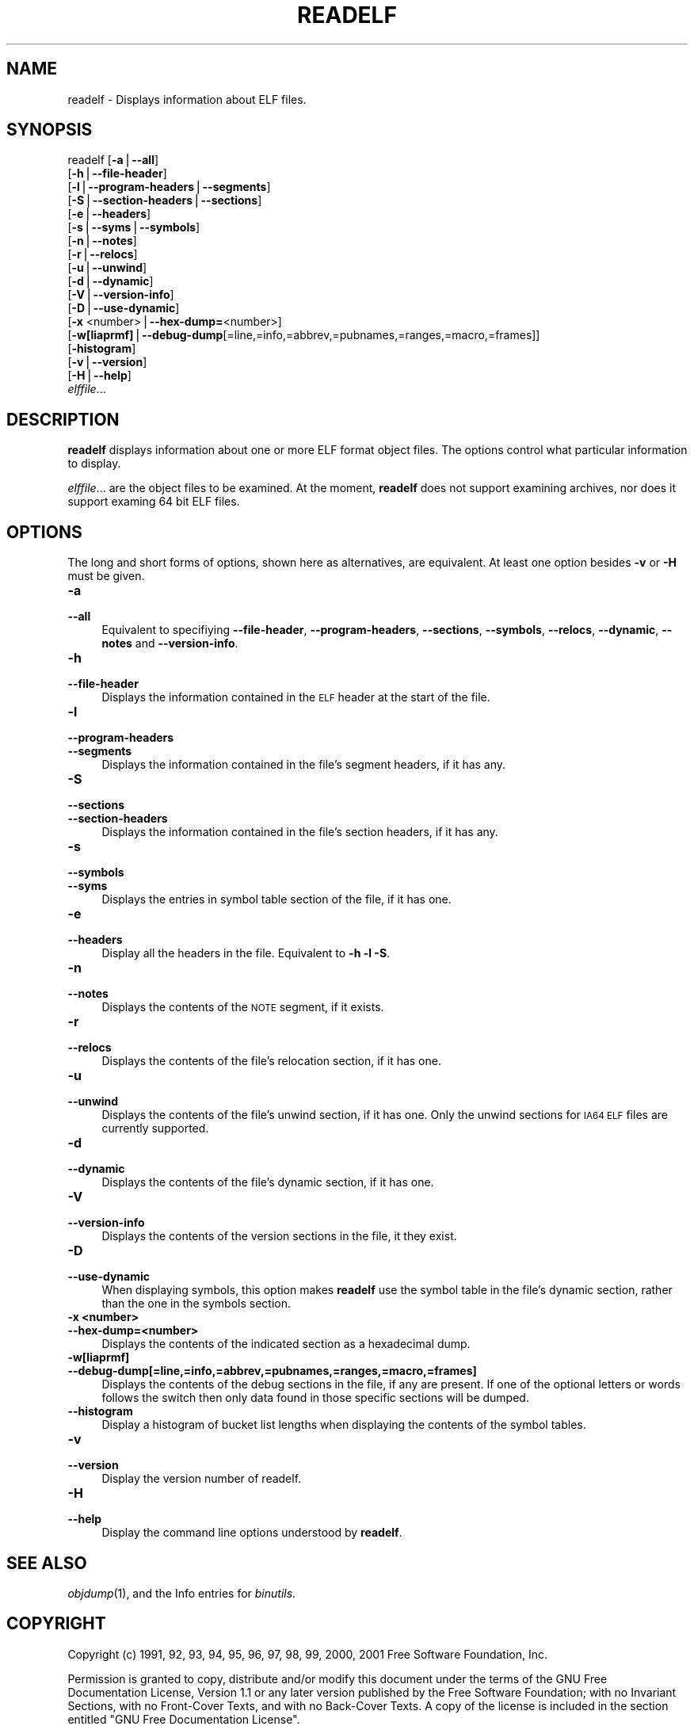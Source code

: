 .rn '' }`
''' $RCSfile$$Revision$$Date$
'''
''' $Log$
'''
.de Sh
.br
.if t .Sp
.ne 5
.PP
\fB\\$1\fR
.PP
..
.de Sp
.if t .sp .5v
.if n .sp
..
.de Ip
.br
.ie \\n(.$>=3 .ne \\$3
.el .ne 3
.IP "\\$1" \\$2
..
.de Vb
.ft CW
.nf
.ne \\$1
..
.de Ve
.ft R

.fi
..
'''
'''
'''     Set up \*(-- to give an unbreakable dash;
'''     string Tr holds user defined translation string.
'''     Bell System Logo is used as a dummy character.
'''
.tr \(*W-|\(bv\*(Tr
.ie n \{\
.ds -- \(*W-
.ds PI pi
.if (\n(.H=4u)&(1m=24u) .ds -- \(*W\h'-12u'\(*W\h'-12u'-\" diablo 10 pitch
.if (\n(.H=4u)&(1m=20u) .ds -- \(*W\h'-12u'\(*W\h'-8u'-\" diablo 12 pitch
.ds L" ""
.ds R" ""
'''   \*(M", \*(S", \*(N" and \*(T" are the equivalent of
'''   \*(L" and \*(R", except that they are used on ".xx" lines,
'''   such as .IP and .SH, which do another additional levels of
'''   double-quote interpretation
.ds M" """
.ds S" """
.ds N" """""
.ds T" """""
.ds L' '
.ds R' '
.ds M' '
.ds S' '
.ds N' '
.ds T' '
'br\}
.el\{\
.ds -- \(em\|
.tr \*(Tr
.ds L" ``
.ds R" ''
.ds M" ``
.ds S" ''
.ds N" ``
.ds T" ''
.ds L' `
.ds R' '
.ds M' `
.ds S' '
.ds N' `
.ds T' '
.ds PI \(*p
'br\}
.\"	If the F register is turned on, we'll generate
.\"	index entries out stderr for the following things:
.\"		TH	Title 
.\"		SH	Header
.\"		Sh	Subsection 
.\"		Ip	Item
.\"		X<>	Xref  (embedded
.\"	Of course, you have to process the output yourself
.\"	in some meaninful fashion.
.if \nF \{
.de IX
.tm Index:\\$1\t\\n%\t"\\$2"
..
.nr % 0
.rr F
.\}
.TH READELF 1 "binutils-2.11.90" "14/Sep/101" "GNU"
.UC
.if n .hy 0
.ds C+ C\v'-.1v'\h'-1p'\s-2+\h'-1p'+\s0\v'.1v'\h'-1p'
.de CQ          \" put $1 in typewriter font
.ft CW
'if n "\c
'if t \\&\\$1\c
'if n \\&\\$1\c
'if n \&"
\\&\\$2 \\$3 \\$4 \\$5 \\$6 \\$7
'.ft R
..
.\" @(#)ms.acc 1.5 88/02/08 SMI; from UCB 4.2
.	\" AM - accent mark definitions
.bd B 3
.	\" fudge factors for nroff and troff
.if n \{\
.	ds #H 0
.	ds #V .8m
.	ds #F .3m
.	ds #[ \f1
.	ds #] \fP
.\}
.if t \{\
.	ds #H ((1u-(\\\\n(.fu%2u))*.13m)
.	ds #V .6m
.	ds #F 0
.	ds #[ \&
.	ds #] \&
.\}
.	\" simple accents for nroff and troff
.if n \{\
.	ds ' \&
.	ds ` \&
.	ds ^ \&
.	ds , \&
.	ds ~ ~
.	ds ? ?
.	ds ! !
.	ds /
.	ds q
.\}
.if t \{\
.	ds ' \\k:\h'-(\\n(.wu*8/10-\*(#H)'\'\h"|\\n:u"
.	ds ` \\k:\h'-(\\n(.wu*8/10-\*(#H)'\`\h'|\\n:u'
.	ds ^ \\k:\h'-(\\n(.wu*10/11-\*(#H)'^\h'|\\n:u'
.	ds , \\k:\h'-(\\n(.wu*8/10)',\h'|\\n:u'
.	ds ~ \\k:\h'-(\\n(.wu-\*(#H-.1m)'~\h'|\\n:u'
.	ds ? \s-2c\h'-\w'c'u*7/10'\u\h'\*(#H'\zi\d\s+2\h'\w'c'u*8/10'
.	ds ! \s-2\(or\s+2\h'-\w'\(or'u'\v'-.8m'.\v'.8m'
.	ds / \\k:\h'-(\\n(.wu*8/10-\*(#H)'\z\(sl\h'|\\n:u'
.	ds q o\h'-\w'o'u*8/10'\s-4\v'.4m'\z\(*i\v'-.4m'\s+4\h'\w'o'u*8/10'
.\}
.	\" troff and (daisy-wheel) nroff accents
.ds : \\k:\h'-(\\n(.wu*8/10-\*(#H+.1m+\*(#F)'\v'-\*(#V'\z.\h'.2m+\*(#F'.\h'|\\n:u'\v'\*(#V'
.ds 8 \h'\*(#H'\(*b\h'-\*(#H'
.ds v \\k:\h'-(\\n(.wu*9/10-\*(#H)'\v'-\*(#V'\*(#[\s-4v\s0\v'\*(#V'\h'|\\n:u'\*(#]
.ds _ \\k:\h'-(\\n(.wu*9/10-\*(#H+(\*(#F*2/3))'\v'-.4m'\z\(hy\v'.4m'\h'|\\n:u'
.ds . \\k:\h'-(\\n(.wu*8/10)'\v'\*(#V*4/10'\z.\v'-\*(#V*4/10'\h'|\\n:u'
.ds 3 \*(#[\v'.2m'\s-2\&3\s0\v'-.2m'\*(#]
.ds o \\k:\h'-(\\n(.wu+\w'\(de'u-\*(#H)/2u'\v'-.3n'\*(#[\z\(de\v'.3n'\h'|\\n:u'\*(#]
.ds d- \h'\*(#H'\(pd\h'-\w'~'u'\v'-.25m'\f2\(hy\fP\v'.25m'\h'-\*(#H'
.ds D- D\\k:\h'-\w'D'u'\v'-.11m'\z\(hy\v'.11m'\h'|\\n:u'
.ds th \*(#[\v'.3m'\s+1I\s-1\v'-.3m'\h'-(\w'I'u*2/3)'\s-1o\s+1\*(#]
.ds Th \*(#[\s+2I\s-2\h'-\w'I'u*3/5'\v'-.3m'o\v'.3m'\*(#]
.ds ae a\h'-(\w'a'u*4/10)'e
.ds Ae A\h'-(\w'A'u*4/10)'E
.ds oe o\h'-(\w'o'u*4/10)'e
.ds Oe O\h'-(\w'O'u*4/10)'E
.	\" corrections for vroff
.if v .ds ~ \\k:\h'-(\\n(.wu*9/10-\*(#H)'\s-2\u~\d\s+2\h'|\\n:u'
.if v .ds ^ \\k:\h'-(\\n(.wu*10/11-\*(#H)'\v'-.4m'^\v'.4m'\h'|\\n:u'
.	\" for low resolution devices (crt and lpr)
.if \n(.H>23 .if \n(.V>19 \
\{\
.	ds : e
.	ds 8 ss
.	ds v \h'-1'\o'\(aa\(ga'
.	ds _ \h'-1'^
.	ds . \h'-1'.
.	ds 3 3
.	ds o a
.	ds d- d\h'-1'\(ga
.	ds D- D\h'-1'\(hy
.	ds th \o'bp'
.	ds Th \o'LP'
.	ds ae ae
.	ds Ae AE
.	ds oe oe
.	ds Oe OE
.\}
.rm #[ #] #H #V #F C
.SH "NAME"
readelf \- Displays information about ELF files.
.SH "SYNOPSIS"
readelf [\fB\-a\fR|\fB--all\fR] 
        [\fB\-h\fR|\fB--file-header\fR]
        [\fB\-l\fR|\fB--program-headers\fR|\fB--segments\fR]
        [\fB\-S\fR|\fB--section-headers\fR|\fB--sections\fR]
        [\fB\-e\fR|\fB--headers\fR]
        [\fB\-s\fR|\fB--syms\fR|\fB--symbols\fR]
        [\fB\-n\fR|\fB--notes\fR]
        [\fB\-r\fR|\fB--relocs\fR]
        [\fB\-u\fR|\fB--unwind\fR]
        [\fB\-d\fR|\fB--dynamic\fR]
        [\fB\-V\fR|\fB--version-info\fR]
        [\fB\-D\fR|\fB--use-dynamic\fR]
        [\fB\-x\fR <number>|\fB--hex-dump=\fR<number>]
        [\fB\-w[liaprmf]\fR|\fB--debug-dump\fR[=line,=info,=abbrev,=pubnames,=ranges,=macro,=frames]]
        [\fB\-histogram\fR]
        [\fB\-v\fR|\fB--version\fR]
        [\fB\-H\fR|\fB--help\fR]
        \fIelffile\fR...
.SH "DESCRIPTION"
\fBreadelf\fR displays information about one or more ELF format object
files.  The options control what particular information to display.
.PP
\fIelffile\fR... are the object files to be examined.  At the
moment, \fBreadelf\fR does not support examining archives, nor does it
support examing 64 bit ELF files.
.SH "OPTIONS"
The long and short forms of options, shown here as alternatives, are
equivalent.  At least one option besides \fB\-v\fR or \fB\-H\fR must be
given. 
.Ip "\fB\-a\fR" 4
.Ip "\fB--all\fR" 4
Equivalent to specifiying \fB--file-header\fR,
\fB--program-headers\fR, \fB--sections\fR, \fB--symbols\fR,
\fB--relocs\fR, \fB--dynamic\fR, \fB--notes\fR and
\fB--version-info\fR. 
.Ip "\fB\-h\fR" 4
.Ip "\fB--file-header\fR" 4
Displays the information contained in the \s-1ELF\s0 header at the start of the
file.
.Ip "\fB\-l\fR" 4
.Ip "\fB--program-headers\fR" 4
.Ip "\fB--segments\fR" 4
Displays the information contained in the file's segment headers, if it
has any.
.Ip "\fB\-S\fR" 4
.Ip "\fB--sections\fR" 4
.Ip "\fB--section-headers\fR" 4
Displays the information contained in the file's section headers, if it
has any.
.Ip "\fB\-s\fR" 4
.Ip "\fB--symbols\fR" 4
.Ip "\fB--syms\fR" 4
Displays the entries in symbol table section of the file, if it has one.
.Ip "\fB\-e\fR" 4
.Ip "\fB--headers\fR" 4
Display all the headers in the file.  Equivalent to \fB\-h \-l \-S\fR.
.Ip "\fB\-n\fR" 4
.Ip "\fB--notes\fR" 4
Displays the contents of the \s-1NOTE\s0 segment, if it exists.
.Ip "\fB\-r\fR" 4
.Ip "\fB--relocs\fR" 4
Displays the contents of the file's relocation section, if it has one.
.Ip "\fB\-u\fR" 4
.Ip "\fB--unwind\fR" 4
Displays the contents of the file's unwind section, if it has one.  Only
the unwind sections for \s-1IA64\s0 \s-1ELF\s0 files are currently supported.
.Ip "\fB\-d\fR" 4
.Ip "\fB--dynamic\fR" 4
Displays the contents of the file's dynamic section, if it has one.
.Ip "\fB\-V\fR" 4
.Ip "\fB--version-info\fR" 4
Displays the contents of the version sections in the file, it they
exist.
.Ip "\fB\-D\fR" 4
.Ip "\fB--use-dynamic\fR" 4
When displaying symbols, this option makes \fBreadelf\fR use the
symbol table in the file's dynamic section, rather than the one in the
symbols section.
.Ip "\fB\-x <number>\fR" 4
.Ip "\fB--hex-dump=<number>\fR" 4
Displays the contents of the indicated section as a hexadecimal dump.
.Ip "\fB\-w[liaprmf]\fR" 4
.Ip "\fB--debug-dump[=line,=info,=abbrev,=pubnames,=ranges,=macro,=frames]\fR" 4
Displays the contents of the debug sections in the file, if any are
present.  If one of the optional letters or words follows the switch
then only data found in those specific sections will be dumped.
.Ip "\fB--histogram\fR" 4
Display a histogram of bucket list lengths when displaying the contents
of the symbol tables.
.Ip "\fB\-v\fR" 4
.Ip "\fB--version\fR" 4
Display the version number of readelf.
.Ip "\fB\-H\fR" 4
.Ip "\fB--help\fR" 4
Display the command line options understood by \fBreadelf\fR.
.SH "SEE ALSO"
\fIobjdump\fR\|(1), and the Info entries for \fIbinutils\fR.
.SH "COPYRIGHT"
Copyright (c) 1991, 92, 93, 94, 95, 96, 97, 98, 99, 2000, 2001 Free Software Foundation, Inc.
.PP
Permission is granted to copy, distribute and/or modify this document
under the terms of the GNU Free Documentation License, Version 1.1
or any later version published by the Free Software Foundation;
with no Invariant Sections, with no Front-Cover Texts, and with no
Back-Cover Texts.  A copy of the license is included in the
section entitled \*(L"GNU Free Documentation License\*(R".

.rn }` ''
.IX Title "READELF 1"
.IX Name "readelf - Displays information about ELF files."

.IX Header "NAME"

.IX Header "SYNOPSIS"

.IX Header "DESCRIPTION"

.IX Header "OPTIONS"

.IX Item "\fB\-a\fR"

.IX Item "\fB--all\fR"

.IX Item "\fB\-h\fR"

.IX Item "\fB--file-header\fR"

.IX Item "\fB\-l\fR"

.IX Item "\fB--program-headers\fR"

.IX Item "\fB--segments\fR"

.IX Item "\fB\-S\fR"

.IX Item "\fB--sections\fR"

.IX Item "\fB--section-headers\fR"

.IX Item "\fB\-s\fR"

.IX Item "\fB--symbols\fR"

.IX Item "\fB--syms\fR"

.IX Item "\fB\-e\fR"

.IX Item "\fB--headers\fR"

.IX Item "\fB\-n\fR"

.IX Item "\fB--notes\fR"

.IX Item "\fB\-r\fR"

.IX Item "\fB--relocs\fR"

.IX Item "\fB\-u\fR"

.IX Item "\fB--unwind\fR"

.IX Item "\fB\-d\fR"

.IX Item "\fB--dynamic\fR"

.IX Item "\fB\-V\fR"

.IX Item "\fB--version-info\fR"

.IX Item "\fB\-D\fR"

.IX Item "\fB--use-dynamic\fR"

.IX Item "\fB\-x <number>\fR"

.IX Item "\fB--hex-dump=<number>\fR"

.IX Item "\fB\-w[liaprmf]\fR"

.IX Item "\fB--debug-dump[=line,=info,=abbrev,=pubnames,=ranges,=macro,=frames]\fR"

.IX Item "\fB--histogram\fR"

.IX Item "\fB\-v\fR"

.IX Item "\fB--version\fR"

.IX Item "\fB\-H\fR"

.IX Item "\fB--help\fR"

.IX Header "SEE ALSO"

.IX Header "COPYRIGHT"

